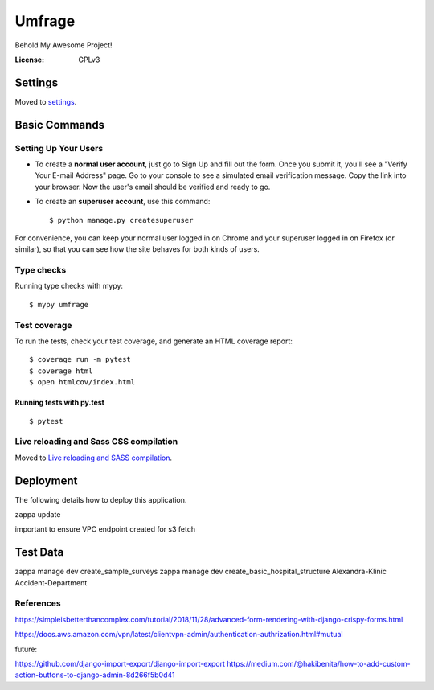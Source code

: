 Umfrage
=======

Behold My Awesome Project!

.. image:: https://img.shields.io/badge/built%20with-Cookiecutter%20Django-ff69b4.svg
     :target: https://github.com/pydanny/cookiecutter-django/
     :alt: Built with Cookiecutter Django


:License: GPLv3


Settings
--------

Moved to settings_.

.. _settings: http://cookiecutter-django.readthedocs.io/en/latest/settings.html

Basic Commands
--------------

Setting Up Your Users
^^^^^^^^^^^^^^^^^^^^^

* To create a **normal user account**, just go to Sign Up and fill out the form. Once you submit it, you'll see a "Verify Your E-mail Address" page. Go to your console to see a simulated email verification message. Copy the link into your browser. Now the user's email should be verified and ready to go.

* To create an **superuser account**, use this command::

    $ python manage.py createsuperuser

For convenience, you can keep your normal user logged in on Chrome and your superuser logged in on Firefox (or similar), so that you can see how the site behaves for both kinds of users.

Type checks
^^^^^^^^^^^

Running type checks with mypy:

::

  $ mypy umfrage

Test coverage
^^^^^^^^^^^^^

To run the tests, check your test coverage, and generate an HTML coverage report::

    $ coverage run -m pytest
    $ coverage html
    $ open htmlcov/index.html

Running tests with py.test
~~~~~~~~~~~~~~~~~~~~~~~~~~

::

  $ pytest

Live reloading and Sass CSS compilation
^^^^^^^^^^^^^^^^^^^^^^^^^^^^^^^^^^^^^^^

Moved to `Live reloading and SASS compilation`_.

.. _`Live reloading and SASS compilation`: http://cookiecutter-django.readthedocs.io/en/latest/live-reloading-and-sass-compilation.html





Deployment
----------

The following details how to deploy this application.

zappa update

important to ensure VPC endpoint created for s3 fetch

Test Data
---------

zappa manage dev create_sample_surveys
zappa manage dev create_basic_hospital_structure Alexandra-Klinic  Accident-Department


References
^^^^^^^^^^

https://simpleisbetterthancomplex.com/tutorial/2018/11/28/advanced-form-rendering-with-django-crispy-forms.html

https://docs.aws.amazon.com/vpn/latest/clientvpn-admin/authentication-authrization.html#mutual

future:

https://github.com/django-import-export/django-import-export
https://medium.com/@hakibenita/how-to-add-custom-action-buttons-to-django-admin-8d266f5b0d41

